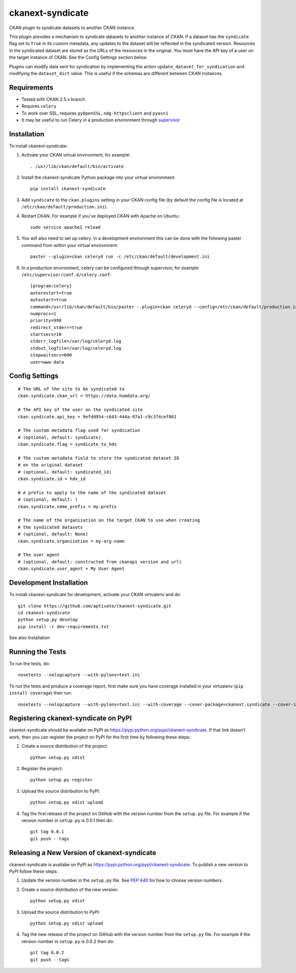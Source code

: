 =================
ckanext-syndicate
=================

CKAN plugin to syndicate datasets to another CKAN instance.

This plugin provides a mechanism to syndicate datasets to another instance of
CKAN. If a dataset has the ``syndicate`` flag set to ``True`` in its custom
metadata, any updates to the dataset will be reflected in the syndicated
version. Resources in the syndicated dataset are stored as the URLs of the
resources in the original. You must have the API key of a user on the target
instance of CKAN. See the Config Settings section below.

Plugins can modify data sent for syndication by implementing the action
``update_dataset_for_syndication`` and modifying the ``dataset_dict``
value. This is useful if the schemas are different between CKAN instances.

------------
Requirements
------------

* Tested with CKAN 2.5.x branch
* Requires ``celery``
* To work over SSL, requires ``pyOpenSSL``, ``ndg-httpsclient`` and ``pyasn1``
* It may be useful to run Celery in a production environment through `supervisor <http://supervisord.org/>`_

------------
Installation
------------

To install ckanext-syndicate:

1. Activate your CKAN virtual environment, for example::

    . /usr/lib/ckan/default/bin/activate

2. Install the ckanext-syndicate Python package into your virtual environment::

    pip install ckanext-syndicate

3. Add ``syndicate`` to the ``ckan.plugins`` setting in your CKAN
   config file (by default the config file is located at
   ``/etc/ckan/default/production.ini``).

4. Restart CKAN. For example if you've deployed CKAN with Apache on Ubuntu::

    sudo service apache2 reload

5. You will also need to set up celery. In a development environment this can be done with the following paster command from within your virtual environment::

    paster --plugin=ckan celeryd run -c /etc/ckan/default/development.ini

6. In a production environment, celery can be configured through supervisor, for example ``/etc/supervisor/conf.d/celery.conf``::

    [program:celery]
    autorestart=true
    autostart=true
    command=/usr/lib/ckan/default/bin/paster --plugin=ckan celeryd --config=/etc/ckan/default/production.ini
    numprocs=1
    priority=998
    redirect_stderr=true
    startsecs=10
    stderr_logfile=/var/log/celeryd.log
    stdout_logfile=/var/log/celeryd.log
    stopwaitsecs=600
    user=www-data

---------------
Config Settings
---------------

::

    # The URL of the site to be syndicated to
    ckan.syndicate.ckan_url = https://data.humdata.org/

    # The API key of the user on the syndicated site
    ckan.syndicate.api_key = 9efdd954-c643-444a-97a1-c9c374cef861

    # The custom metadata flag used for syndication
    # (optional, default: syndicate).
    ckan.syndicate.flag = syndicate_to_hdx

    # The custom metadata field to store the syndicated dataset ID
    # on the original dataset
    # (optional, default: syndicated_id)
    ckan.syndicate.id = hdx_id

    # A prefix to apply to the name of the syndicated dataset
    # (optional, default: )
    ckan.syndicate.name_prefix = my-prefix

    # The name of the organization on the target CKAN to use when creating
    # the syndicated datasets
    # (optional, default: None)
    ckan.syndicate.organization = my-org-name

    # The user agent
    # (optional, default: constructed from ckanapi version and url)
    ckan.syndicate.user_agent = My User Agent

------------------------
Development Installation
------------------------

To install ckanext-syndicate for development, activate your CKAN virtualenv and
do::

    git clone https://github.com/aptivate/ckanext-syndicate.git
    cd ckanext-syndicate
    python setup.py develop
    pip install -r dev-requirements.txt

See also Installation


-----------------
Running the Tests
-----------------

To run the tests, do::

    nosetests --nologcapture --with-pylons=test.ini

To run the tests and produce a coverage report, first make sure you have
coverage installed in your virtualenv (``pip install coverage``) then run::

    nosetests --nologcapture --with-pylons=test.ini --with-coverage --cover-package=ckanext.syndicate --cover-inclusive --cover-erase --cover-tests


-------------------------------------
Registering ckanext-syndicate on PyPI
-------------------------------------

ckanext-syndicate should be availabe on PyPI as
https://pypi.python.org/pypi/ckanext-syndicate. If that link doesn't work, then
you can register the project on PyPI for the first time by following these
steps:

1. Create a source distribution of the project::

     python setup.py sdist

2. Register the project::

     python setup.py register

3. Upload the source distribution to PyPI::

     python setup.py sdist upload

4. Tag the first release of the project on GitHub with the version number from
   the ``setup.py`` file. For example if the version number in ``setup.py`` is
   0.0.1 then do::

       git tag 0.0.1
       git push --tags


--------------------------------------------
Releasing a New Version of ckanext-syndicate
--------------------------------------------

ckanext-syndicate is availabe on PyPI as https://pypi.python.org/pypi/ckanext-syndicate.
To publish a new version to PyPI follow these steps:

1. Update the version number in the ``setup.py`` file.
   See `PEP 440 <http://legacy.python.org/dev/peps/pep-0440/#public-version-identifiers>`_
   for how to choose version numbers.

2. Create a source distribution of the new version::

     python setup.py sdist

3. Upload the source distribution to PyPI::

     python setup.py sdist upload

4. Tag the new release of the project on GitHub with the version number from
   the ``setup.py`` file. For example if the version number in ``setup.py`` is
   0.0.2 then do::

       git tag 0.0.2
       git push --tags
